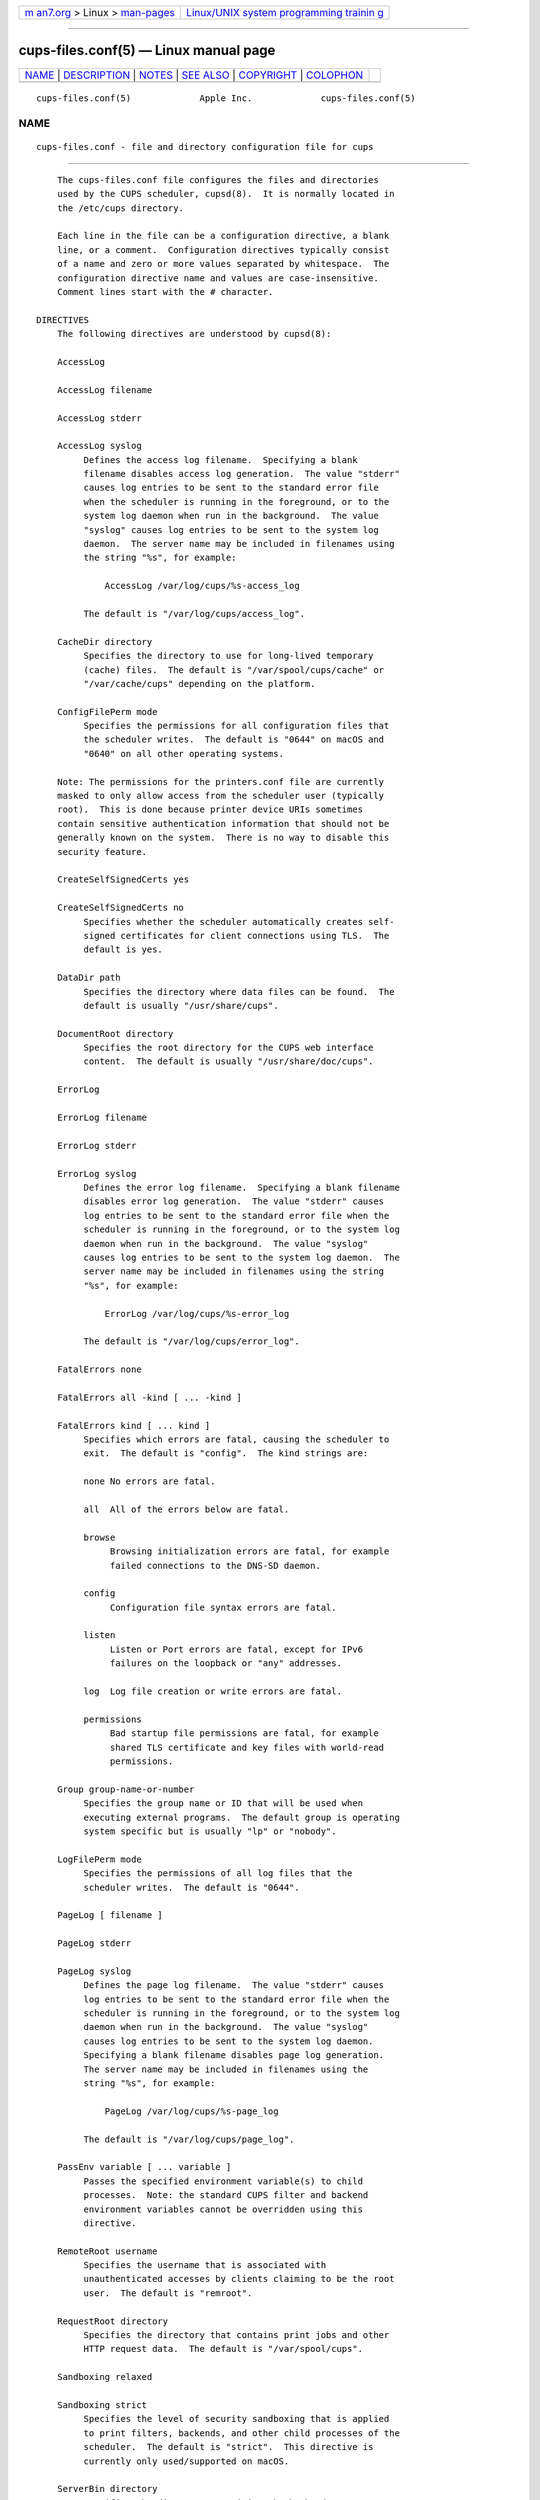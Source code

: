 .. container:: page-top

.. container:: nav-bar

   +----------------------------------+----------------------------------+
   | `m                               | `Linux/UNIX system programming   |
   | an7.org <../../../index.html>`__ | trainin                          |
   | > Linux >                        | g <http://man7.org/training/>`__ |
   | `man-pages <../index.html>`__    |                                  |
   +----------------------------------+----------------------------------+

--------------

cups-files.conf(5) — Linux manual page
======================================

+-----------------------------------+-----------------------------------+
| `NAME <#NAME>`__ \|               |                                   |
| `DESCRIPTION <#DESCRIPTION>`__ \| |                                   |
| `NOTES <#NOTES>`__ \|             |                                   |
| `SEE ALSO <#SEE_ALSO>`__ \|       |                                   |
| `COPYRIGHT <#COPYRIGHT>`__ \|     |                                   |
| `COLOPHON <#COLOPHON>`__          |                                   |
+-----------------------------------+-----------------------------------+
| .. container:: man-search-box     |                                   |
+-----------------------------------+-----------------------------------+

::

   cups-files.conf(5)             Apple Inc.             cups-files.conf(5)

NAME
-------------------------------------------------

::

          cups-files.conf - file and directory configuration file for cups


---------------------------------------------------------------

::

          The cups-files.conf file configures the files and directories
          used by the CUPS scheduler, cupsd(8).  It is normally located in
          the /etc/cups directory.

          Each line in the file can be a configuration directive, a blank
          line, or a comment.  Configuration directives typically consist
          of a name and zero or more values separated by whitespace.  The
          configuration directive name and values are case-insensitive.
          Comment lines start with the # character.

      DIRECTIVES
          The following directives are understood by cupsd(8):

          AccessLog

          AccessLog filename

          AccessLog stderr

          AccessLog syslog
               Defines the access log filename.  Specifying a blank
               filename disables access log generation.  The value "stderr"
               causes log entries to be sent to the standard error file
               when the scheduler is running in the foreground, or to the
               system log daemon when run in the background.  The value
               "syslog" causes log entries to be sent to the system log
               daemon.  The server name may be included in filenames using
               the string "%s", for example:

                   AccessLog /var/log/cups/%s-access_log

               The default is "/var/log/cups/access_log".

          CacheDir directory
               Specifies the directory to use for long-lived temporary
               (cache) files.  The default is "/var/spool/cups/cache" or
               "/var/cache/cups" depending on the platform.

          ConfigFilePerm mode
               Specifies the permissions for all configuration files that
               the scheduler writes.  The default is "0644" on macOS and
               "0640" on all other operating systems.

          Note: The permissions for the printers.conf file are currently
          masked to only allow access from the scheduler user (typically
          root).  This is done because printer device URIs sometimes
          contain sensitive authentication information that should not be
          generally known on the system.  There is no way to disable this
          security feature.

          CreateSelfSignedCerts yes

          CreateSelfSignedCerts no
               Specifies whether the scheduler automatically creates self-
               signed certificates for client connections using TLS.  The
               default is yes.

          DataDir path
               Specifies the directory where data files can be found.  The
               default is usually "/usr/share/cups".

          DocumentRoot directory
               Specifies the root directory for the CUPS web interface
               content.  The default is usually "/usr/share/doc/cups".

          ErrorLog

          ErrorLog filename

          ErrorLog stderr

          ErrorLog syslog
               Defines the error log filename.  Specifying a blank filename
               disables error log generation.  The value "stderr" causes
               log entries to be sent to the standard error file when the
               scheduler is running in the foreground, or to the system log
               daemon when run in the background.  The value "syslog"
               causes log entries to be sent to the system log daemon.  The
               server name may be included in filenames using the string
               "%s", for example:

                   ErrorLog /var/log/cups/%s-error_log

               The default is "/var/log/cups/error_log".

          FatalErrors none

          FatalErrors all -kind [ ... -kind ]

          FatalErrors kind [ ... kind ]
               Specifies which errors are fatal, causing the scheduler to
               exit.  The default is "config".  The kind strings are:

               none No errors are fatal.

               all  All of the errors below are fatal.

               browse
                    Browsing initialization errors are fatal, for example
                    failed connections to the DNS-SD daemon.

               config
                    Configuration file syntax errors are fatal.

               listen
                    Listen or Port errors are fatal, except for IPv6
                    failures on the loopback or "any" addresses.

               log  Log file creation or write errors are fatal.

               permissions
                    Bad startup file permissions are fatal, for example
                    shared TLS certificate and key files with world-read
                    permissions.

          Group group-name-or-number
               Specifies the group name or ID that will be used when
               executing external programs.  The default group is operating
               system specific but is usually "lp" or "nobody".

          LogFilePerm mode
               Specifies the permissions of all log files that the
               scheduler writes.  The default is "0644".

          PageLog [ filename ]

          PageLog stderr

          PageLog syslog
               Defines the page log filename.  The value "stderr" causes
               log entries to be sent to the standard error file when the
               scheduler is running in the foreground, or to the system log
               daemon when run in the background.  The value "syslog"
               causes log entries to be sent to the system log daemon.
               Specifying a blank filename disables page log generation.
               The server name may be included in filenames using the
               string "%s", for example:

                   PageLog /var/log/cups/%s-page_log

               The default is "/var/log/cups/page_log".

          PassEnv variable [ ... variable ]
               Passes the specified environment variable(s) to child
               processes.  Note: the standard CUPS filter and backend
               environment variables cannot be overridden using this
               directive.

          RemoteRoot username
               Specifies the username that is associated with
               unauthenticated accesses by clients claiming to be the root
               user.  The default is "remroot".

          RequestRoot directory
               Specifies the directory that contains print jobs and other
               HTTP request data.  The default is "/var/spool/cups".

          Sandboxing relaxed

          Sandboxing strict
               Specifies the level of security sandboxing that is applied
               to print filters, backends, and other child processes of the
               scheduler.  The default is "strict".  This directive is
               currently only used/supported on macOS.

          ServerBin directory
               Specifies the directory containing the backends, CGI
               programs, filters, helper programs, notifiers, and port
               monitors.  The default is "/usr/lib/cups" or
               "/usr/libexec/cups" depending on the platform.

          ServerKeychain path
               Specifies the location of TLS certificates and private keys.
               The default is "/Library/Keychains/System.keychain" on macOS
               and "/etc/cups/ssl" on all other operating systems.  macOS
               uses its keychain database to store certificates and keys
               while other platforms use separate files in the specified
               directory, *.crt for PEM-encoded certificates and *.key for
               PEM-encoded private keys.

          ServerRoot directory
               Specifies the directory containing the server configuration
               files.  The default is "/etc/cups".

          SetEnv variable value
               Set the specified environment variable to be passed to child
               processes.  Note: the standard CUPS filter and backend
               environment variables cannot be overridden using this
               directive.

          StateDir directory
               Specifies the directory to use for PID and local certificate
               files.  The default is "/var/run/cups" or "/etc/cups"
               depending on the platform.

          SyncOnClose Yes

          SyncOnClose No
               Specifies whether the scheduler calls fsync(2) after writing
               configuration or state files.  The default is "No".

          SystemGroup group-name [ ... group-name ]
               Specifies the group(s) to use for @SYSTEM group
               authentication.  The default contains "admin", "lpadmin",
               "root", "sys", and/or "system".

          TempDir directory
               Specifies the directory where short-term temporary files are
               stored.  The default is "/var/spool/cups/tmp".

          User username
               Specifies the user name or ID that is used when running
               external programs.  The default is "lp".

      DEPRECATED DIRECTIVES
          The following directives are deprecated and will be removed from
          a future version of CUPS:

          FileDevice Yes

          FileDevice No
               Specifies whether the file pseudo-device can be used for new
               printer queues.  The URI "file:///dev/null" is always
               allowed.  File devices cannot be used with "raw" print
               queues - a PPD file is required.  The specified file is
               overwritten for every print job.  Writing to directories is
               not supported.

          FontPath directory[:...:directoryN]
               Specifies a colon separated list of directories where fonts
               can be found.  On Linux the font-config(1) mechanism is used
               instead.  On macOS the Font Book application manages system-
               installed fonts.

           LPDConfigFile filename
               Specifies the LPD service configuration file to update.

          Printcap filename
               Specifies a file that is filled with a list of local print
               queues.

          PrintcapFormat bsd

          PrintcapFormat plist

          PrintcapFormat solaris
               Specifies the format to use for the Printcap file.  "bsd" is
               the historical LPD printcap file format.  "plist" is the
               Apple plist file format.  "solaris" is the historical
               Solaris LPD printcap file format.

          SMBConfigFile filename
               Specifies the SMB service configuration file to update.


---------------------------------------------------

::

          The scheduler MUST be restarted manually after making changes to
          the cups-files.conf file.  On Linux this is typically done using
          the systemctl(8) command, while on macOS the launchctl(8) command
          is used instead.


---------------------------------------------------------

::

          classes.conf(5), cups(1), cupsd(8), cupsd.conf(5), mime.convs(5),
          mime.types(5), printers.conf(5), subscriptions.conf(5), CUPS
          Online Help (http://localhost:631/help)


-----------------------------------------------------------

::

          Copyright © 2007-2019 by Apple Inc.

COLOPHON
---------------------------------------------------------

::

          This page is part of the CUPS (a standards-based, open source
          printing system) project.  Information about the project can be
          found at ⟨http://www.cups.org/⟩.  If you have a bug report for
          this manual page, see ⟨http://www.cups.org/⟩.  This page was
          obtained from the project's upstream Git repository
          ⟨https://github.com/apple/cups⟩ on 2021-08-27.  (At that time,
          the date of the most recent commit that was found in the
          repository was 2021-08-24.)  If you discover any rendering
          problems in this HTML version of the page, or you believe there
          is a better or more up-to-date source for the page, or you have
          corrections or improvements to the information in this COLOPHON
          (which is not part of the original manual page), send a mail to
          man-pages@man7.org

   26 April 2019                     CUPS                cups-files.conf(5)

--------------

Pages that refer to this page:
`cupsd.conf(5) <../man5/cupsd.conf.5.html>`__, 
`cupsd-logs(5) <../man5/cupsd-logs.5.html>`__, 
`mime.convs(5) <../man5/mime.convs.5.html>`__, 
`mime.types(5) <../man5/mime.types.5.html>`__, 
`printers.conf(5) <../man5/printers.conf.5.html>`__, 
`subscriptions.conf(5) <../man5/subscriptions.conf.5.html>`__, 
`backend(7) <../man7/backend.7.html>`__, 
`filter(7) <../man7/filter.7.html>`__, 
`cupsd(8) <../man8/cupsd.8.html>`__

--------------

--------------

.. container:: footer

   +-----------------------+-----------------------+-----------------------+
   | HTML rendering        |                       | |Cover of TLPI|       |
   | created 2021-08-27 by |                       |                       |
   | `Michael              |                       |                       |
   | Ker                   |                       |                       |
   | risk <https://man7.or |                       |                       |
   | g/mtk/index.html>`__, |                       |                       |
   | author of `The Linux  |                       |                       |
   | Programming           |                       |                       |
   | Interface <https:     |                       |                       |
   | //man7.org/tlpi/>`__, |                       |                       |
   | maintainer of the     |                       |                       |
   | `Linux man-pages      |                       |                       |
   | project <             |                       |                       |
   | https://www.kernel.or |                       |                       |
   | g/doc/man-pages/>`__. |                       |                       |
   |                       |                       |                       |
   | For details of        |                       |                       |
   | in-depth **Linux/UNIX |                       |                       |
   | system programming    |                       |                       |
   | training courses**    |                       |                       |
   | that I teach, look    |                       |                       |
   | `here <https://ma     |                       |                       |
   | n7.org/training/>`__. |                       |                       |
   |                       |                       |                       |
   | Hosting by `jambit    |                       |                       |
   | GmbH                  |                       |                       |
   | <https://www.jambit.c |                       |                       |
   | om/index_en.html>`__. |                       |                       |
   +-----------------------+-----------------------+-----------------------+

--------------

.. container:: statcounter

   |Web Analytics Made Easy - StatCounter|

.. |Cover of TLPI| image:: https://man7.org/tlpi/cover/TLPI-front-cover-vsmall.png
   :target: https://man7.org/tlpi/
.. |Web Analytics Made Easy - StatCounter| image:: https://c.statcounter.com/7422636/0/9b6714ff/1/
   :class: statcounter
   :target: https://statcounter.com/
